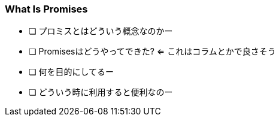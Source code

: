 === What Is Promises

- [ ] プロミスとはどういう概念なのかー
- [ ] Promisesはどうやってできた? <= これはコラムとかで良さそう
- [ ] 何を目的にしてるー
- [ ] どういう時に利用すると便利なのー